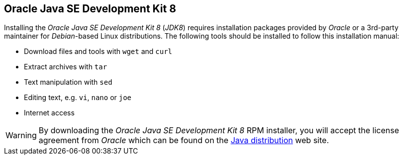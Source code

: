 
// Allow GitHub image rendering
:imagesdir: ../../images

[[gi-install-oracle-java]]
== Oracle Java SE Development Kit 8

Installing the _Oracle Java SE Development Kit 8_ (_JDK8_) requires installation packages provided by _Oracle_ 
or a 3rd-party maintainer for _Debian_-based Linux distributions.
The following tools should be installed to follow this installation manual:

* Download files and tools with `wget` and `curl`
* Extract archives with `tar`
* Text manipulation with `sed`
* Editing text, e.g. `vi`, `nano` or `joe`
* Internet access

WARNING: By downloading the _Oracle Java SE Development Kit 8_ RPM installer, you will accept the license agreement 
from _Oracle_ which can be found on the link:https://www.java.com/en/download/faq/distribution.xml[Java distribution] web site.
